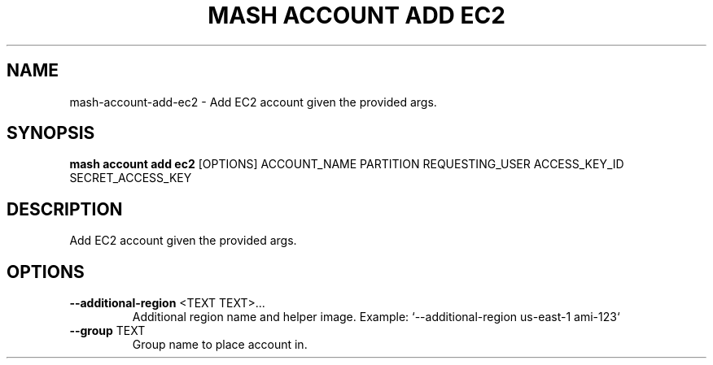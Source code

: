 .TH "MASH ACCOUNT ADD EC2" "1" "27-Aug-2018" "" "mash account add ec2 Manual"
.SH NAME
mash\-account\-add\-ec2 \- Add EC2 account given the provided args.
.SH SYNOPSIS
.B mash account add ec2
[OPTIONS] ACCOUNT_NAME PARTITION REQUESTING_USER ACCESS_KEY_ID SECRET_ACCESS_KEY
.SH DESCRIPTION
Add EC2 account given the provided args.
.SH OPTIONS
.TP
\fB\-\-additional\-region\fP <TEXT TEXT>...
Additional region name and helper image. Example: `--additional-region us-east-1 ami-123`
.TP
\fB\-\-group\fP TEXT
Group name to place account in.
